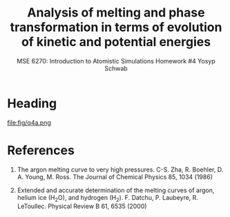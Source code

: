 #+LaTeX_HEADER: \usepackage[parameters]{listings}
#+LaTeX_HEADER: \usepackage{listings}
#+LaTeX_HEADER: \usepackage[english]{babel}
#+LaTeX_HEADER: \usepackage{color} 
#+LaTeX_HEADER: \usepackage[section]{placeins} 
#+LaTeX_HEADER: \definecolor{mygreen}{RGB}{28,172,0} 
#+LaTeX_HEADER: \definecolor{mylilas}{RGB}{170,55,241}
#+LaTeX_CLASS_OPTIONS: [listings, listings-bw, listings-color, listings-sv]
#+LATEX_HEADER: \usepackage[margin=1.25in]{geometry}
#+OPTIONS: toc:1

#+TITLE: Analysis of melting and phase transformation in terms of evolution of kinetic and potential energies
#+AUTHOR: MSE 6270: Introduction to Atomistic Simulations @@latex:\\@@ Homework #4 @@latex:\\\\@@Yosyp Schwab
#+EMAIL: ys4ea@virginia.edu

* Heading

\begin{equation}
r = \sigma \sqrt[\leftroot{-3}\uproot{3}6]{2} = 3.82198 A
\end{equation}

#+CAPTION: Plot of potential energy and its negative gradient (force) versus interatomic distance. The equilibrium interatomic distance is labeled.
#+NAME: fig:q4a
file:fig/q4a.png

* References
1. The argon melting curve to very high pressures. C-S. Zha, R. Boehler, D. A. Young, M. Ross. The Journal of Chemical Physics 85, 1034 (1986)

2. Extended and accurate determination of the melting curves of argon, helium ice (H_{2}O), and hydrogen (H_2). F. Datchu, P. Laubeyre, R. LeToullec. Physical Review B 61, 6535 (2000)
